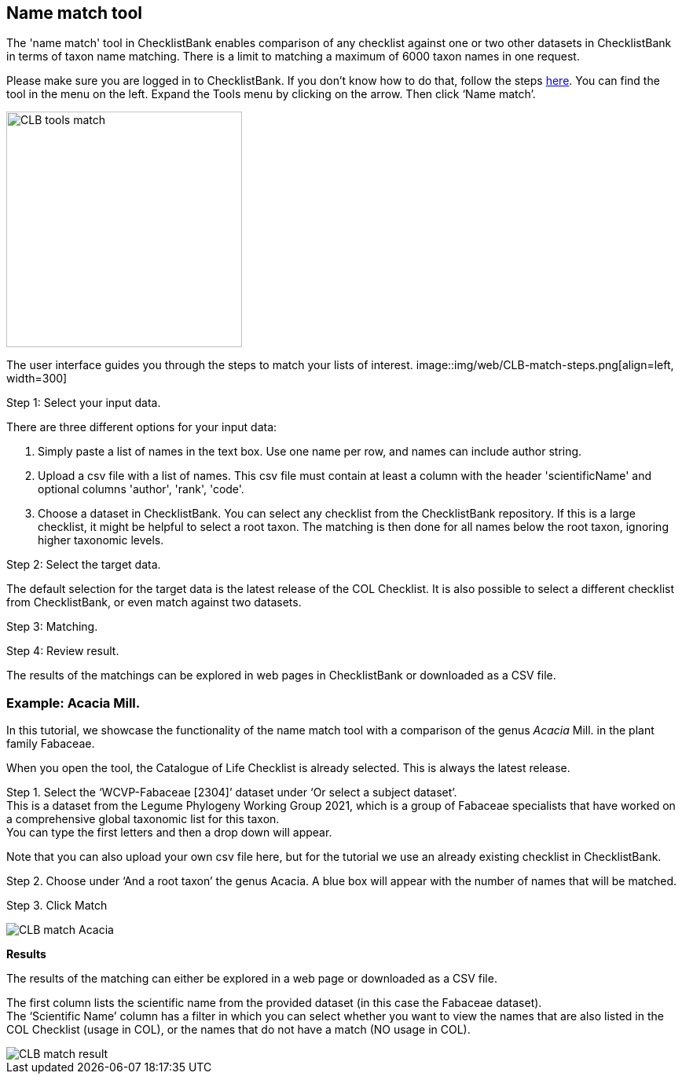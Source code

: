 [multipage-level=1]
== Name match tool

The 'name match' tool in ChecklistBank enables comparison of any checklist against one or two other datasets in ChecklistBank in terms of taxon name matching. There is a limit to matching a maximum of 6000 taxon names in one request.

Please make sure you are logged in to ChecklistBank. If you don't know how to do that, follow the steps <<ChecklistBank login,here>>. You can find the tool in the menu on the left. Expand the Tools menu by clicking on the arrow. Then click ‘Name match’.

image::img/web/CLB-tools-match.png[align=left, width=300]

The user interface guides you through the steps to match your lists of interest.
image::img/web/CLB-match-steps.png[align=left, width=300]

Step 1: Select your input data.

There are three different options for your input data:

1. Simply paste a list of names in the text box. Use one name per row, and names can include author string.

2. Upload a csv file with a list of names.
This csv file must contain at least a column with the header 'scientificName' and optional columns 'author', 'rank', 'code'.

3. Choose a dataset in ChecklistBank.
You can select any checklist from the ChecklistBank repository. If this is a large checklist, it might be helpful to select a root taxon. The matching is then done for all names below the root taxon, ignoring higher taxonomic levels.

Step 2: Select the target data.

The default selection for the target data is the latest release of the COL Checklist. It is also possible to select a different checklist from ChecklistBank, or even match against two datasets.

Step 3: Matching.

Step 4: Review result.

The results of the matchings can be explored in web pages in ChecklistBank or downloaded as a CSV file.






=== Example: Acacia Mill.

In this tutorial, we showcase the functionality of the name match tool with a comparison of the genus _Acacia_ Mill. in the plant family Fabaceae.

When you open the tool, the Catalogue of Life Checklist is already selected. This is always the latest release.

Step 1. Select the ‘WCVP-Fabaceae [2304]’ dataset under ‘Or select a subject dataset’. +
This is a dataset from the Legume Phylogeny Working Group 2021, which is a group of Fabaceae specialists that have worked on a comprehensive global taxonomic list for this taxon. +
You can type the first letters and then a drop down will appear.

Note that you can also upload your own csv file here, but for the tutorial we use an already existing checklist in ChecklistBank.

Step 2. Choose under ‘And a root taxon’ the genus Acacia.
A blue box will appear with the number of names that will be matched.

Step 3. Click Match

image::img/web/CLB-match-Acacia.png[align=center]

*Results*

The results of the matching can either be explored in a web page or downloaded as a CSV file.

The first column lists the scientific name from the provided dataset (in this case the Fabaceae dataset). +
The ‘Scientific Name’ column has a filter in which you can select whether you want to view the names that are also listed in the COL Checklist (usage in COL), or the names that do not have a match (NO usage in COL).

image::img/web/CLB-match-result.png[align=center]
